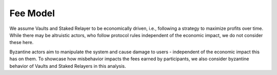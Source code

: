 .. _fee_model:

Fee Model
=========

We assume Vaults and Staked Relayer to be economically driven, i.e., following a strategy to maximize profits over time. While there may be altruistic actors, who follow protocol rules independent of the economic impact, we do not consider these here.

Byzantine actors aim to manipulate the system and cause damage to users - independent of the economic impact this has on them. To showcase how misbehavior impacts the fees earned by participants, we also consider byzantine behavior of Vaults and Staked Relayers in this analysis.


